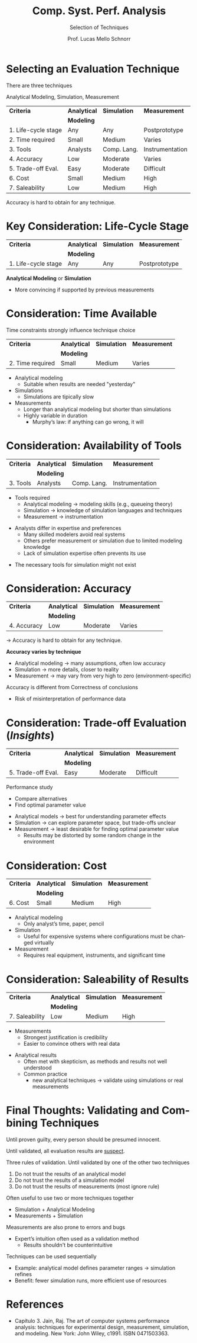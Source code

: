 # -*- coding: utf-8 -*-
# -*- mode: org -*-
#+startup: beamer overview indent
#+LANGUAGE: pt-br
#+TAGS: noexport(n)
#+EXPORT_EXCLUDE_TAGS: noexport
#+EXPORT_SELECT_TAGS: export

#+Title: Comp. Syst. Perf. Analysis
#+SubTitle: Selection of Techniques
#+Author: Prof. Lucas Mello Schnorr
#+Date: \copyleft

#+LaTeX_CLASS: beamer
#+LaTeX_CLASS_OPTIONS: [xcolor=dvipsnames,10pt]
#+OPTIONS: H:1 num:t toc:nil \n:nil @:t ::t |:t ^:t -:t f:t *:t <:t
#+LATEX_HEADER: \input{org-babel.tex}

* Selecting an Evaluation Technique

There are three techniques
#+begin_center
Analytical Modeling, Simulation, Measurement
#+end_center

#+attr_latex: :booktabs t
| *Criteria*            | *Analytical* | *Simulation*  | *Measurement*     |
|                     | *Modeling*   |             |                 |
|---------------------+------------+-------------+-----------------|
| 1. Life-cycle stage | Any        | Any         | Postprototype   |
| 2. Time required    | Small      | Medium      | Varies          |
| 3. Tools            | Analysts   | Comp. Lang. | Instrumentation |
| 4. Accuracy         | Low        | Moderate    | Varies          |
| 5. Trade-off Eval.  | Easy       | Moderate    | Difficult       |
| 6. Cost             | Small      | Medium      | High            |
| 7. Saleability      | Low        | Medium      | High            |

Accuracy is hard to obtain for any technique.

* *Key* Consideration: Life-Cycle Stage

#+attr_latex: :booktabs t
| *Criteria*            | *Analytical* | *Simulation*  | *Measurement*     |
|                     | *Modeling*   |             |                 |
|---------------------+------------+-------------+-----------------|
| 1. Life-cycle stage | Any        | Any         | Postprototype   |

#+latex: \vfill

*Analytical Modeling* or *Simulation*
- More convincing if supported by previous measurements

* Consideration: Time Available

Time constraints strongly influence technique choice
#+attr_latex: :booktabs t
| *Criteria*            | *Analytical* | *Simulation*  | *Measurement*     |
|                     | *Modeling*   |             |                 |
|---------------------+------------+-------------+-----------------|
| 2. Time required    | Small      | Medium      | Varies          |

#+latex: \vfill

- Analytical modeling
  - Suitable when results are needed "yesterday"
- Simulations
  - Simulations are tipically slow  
- Measurements
  - Longer than analytical modeling but shorter than simulations
  - Highly variable in duration
    - Murphy’s law: if anything can go wrong, it will

* Consideration: Availability of Tools

#+attr_latex: :booktabs t
| *Criteria*            | *Analytical* | *Simulation*  | *Measurement*     |
|                     | *Modeling*   |             |                 |
|---------------------+------------+-------------+-----------------|
| 3. Tools            | Analysts   | Comp. Lang. | Instrumentation |

#+latex: \vfill

- Tools required
  - Analytical modeling → modeling skills (e.g., queueing theory)
  - Simulation → knowledge of simulation languages and techniques
  - Measurement → instrumentation

#+latex: \vfill

- Analysts differ in expertise and preferences
  - Many skilled modelers avoid real systems
  - Others prefer measurement or simulation due to limited modeling knowledge
  - Lack of simulation expertise often prevents its use
#+latex: \pause
- The necessary tools for simulation might not exist

* Consideration: Accuracy

#+attr_latex: :booktabs t
| *Criteria*            | *Analytical* | *Simulation*  | *Measurement*     |
|                     | *Modeling*   |             |                 |
|---------------------+------------+-------------+-----------------|
| 4. Accuracy         | Low        | Moderate    | Varies          |

\to Accuracy is hard to obtain for any technique.

#+latex: \vfill

*Accuracy varies by technique*
  - Analytical modeling → many assumptions, often low accuracy
  - Simulation → more details, closer to reality
  - Measurement → may vary from very high to zero (environment-specific)

#+latex: \vfill\pause
  
Accuracy is different from Correctness of conclusions
- Risk of misinterpretation of performance data

* Consideration: Trade-off Evaluation (/Insights/)

#+attr_latex: :booktabs t
| *Criteria*            | *Analytical* | *Simulation*  | *Measurement*     |
|                     | *Modeling*   |             |                 |
|---------------------+------------+-------------+-----------------|
| 5. Trade-off Eval.  | Easy       | Moderate    | Difficult       |

#+latex: \vfill

Performance study
- Compare alternatives
- Find optimal parameter value

#+latex: \vfill\pause

- Analytical models → best for understanding parameter effects
- Simulation → can explore parameter space, but trade-offs unclear
- Measurement → least desirable for finding optimal parameter value
  - Results may be distorted by some random change in the environment

* Consideration: Cost

#+attr_latex: :booktabs t
| *Criteria*            | *Analytical* | *Simulation*  | *Measurement*     |
|                     | *Modeling*   |             |                 |
|---------------------+------------+-------------+-----------------|
| 6. Cost             | Small      | Medium      | High            |

#+latex: \vfill

- Analytical modeling
  - Only analyst’s time, paper, pencil

- Simulation
  - Useful for expensive systems where configurations must be changed virtually

- Measurement
  - Requires real equipment, instruments, and significant time

* Consideration: Saleability of Results

#+attr_latex: :booktabs t
| *Criteria*            | *Analytical* | *Simulation*  | *Measurement*     |
|                     | *Modeling*   |             |                 |
|---------------------+------------+-------------+-----------------|
| 7. Saleability      | Low        | Medium      | High            |

#+latex: \vfill

- Measurements
  - Strongest justification is credibility
  - Easier to convince others with real data

#+latex: \vfill\pause

- Analytical results
  - Often met with skepticism, as methods and results not well understood
  - Common practice
    - new analytical techniques \to validate using simulations or real measurements

* Final Thoughts: Validating and Combining Techniques

#+begin_center
Until proven guilty, every person should be presumed innocent.

Until validated, all evaluation results are _suspect_.
#+end_center
  
#+latex: \pause\vfill

Three rules of validation. Until validated by one of the other two techniques
1. Do not trust the results of an analytical model
2. Do not trust the results of a simulation model
3. Do not trust the results of measurements (most ignore rule)
#+latex: \pause

Often useful to use two or more techniques together  
- Simulation + Analytical Modeling
- Measurements + Simulation
#+latex: \pause\vfill

Measurements are also prone to errors and bugs
- Expert’s intuition often used as a validation method
  - Results shouldn't be counterintuitive

#+latex: \pause\vfill

Techniques can be used sequentially  
- Example: analytical model defines parameter ranges → simulation refines
- Benefit: fewer simulation runs, more efficient use of resources  

* References

- Capítulo 3. Jain, Raj. The art of computer systems performance
  analysis: techniques for experimental design, measurement,
  simulation, and modeling. New York: John Wiley,
  c1991. ISBN 0471503363.

